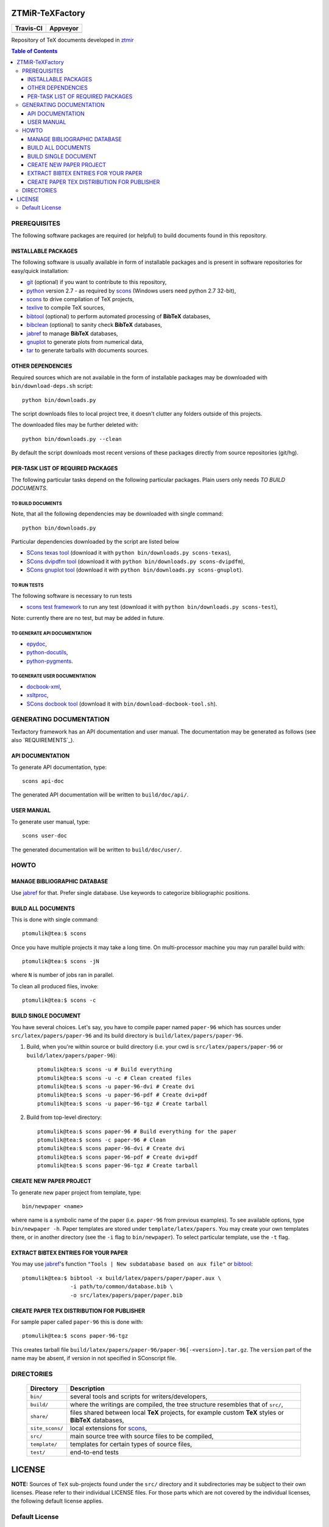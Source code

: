 ZTMiR-TeXFactory
================

.. |travis| image:: https://travis-ci.org/ztmir/ztmir-texfactory.svg?branch=devel
   :target: https://travis-ci.org/ztmir/ztmir-texfactory
   :alt: Travis CI

.. |appveyor| image:: https://ci.appveyor.com/api/projects/status/0is3qa6oua0px8p2/branch/master?svg=true
   :target: https://ci.appveyor.com/project/ptomulik/ztmir-texfactory-8g067/branch/master
   :alt: Appveyor CI

+---------------+--------------+
|   Travis-CI   |   Appveyor   |
+===============+==============+
|  |travis|     |  |appveyor|  |
+---------------+--------------+

Repository of TeX documents developed in ztmir_

.. contents:: Table of Contents
    :depth: 3

PREREQUISITES
-------------

The following software packages are required (or helpful) to build documents
found in this repository.

INSTALLABLE PACKAGES
^^^^^^^^^^^^^^^^^^^^

The following software is usually available in form of installable packages and
is present in software repositories for easy/quick installation:

- `git`_ (optional) if you want to contribute to this repository,
- `python`_ version 2.7 - as required by `scons`_ (Windows users need python 2.7 32-bit),
- `scons`_ to drive compilation of TeX projects,
- `texlive`_ to compile TeX sources,
- `bibtool`_ (optional) to perform automated processing of **BibTeX** databases,
- `bibclean`_ (optional) to sanity check **BibTeX** databases,
- `jabref`_ to manage **BibTeX** databases,
- `gnuplot`_ to generate plots from numerical data,
- `tar`_ to generate tarballs with documents sources.

OTHER DEPENDENCIES
^^^^^^^^^^^^^^^^^^
Required sources which are not available in the form of installable packages
may be downloaded with ``bin/download-deps.sh`` script::

    python bin/downloads.py

The script downloads files to local project tree, it doesn't clutter any
folders outside of this projects.

The downloaded files may be further deleted with::

    python bin/downloads.py --clean

By default the script downloads most recent versions of these packages directly
from source repositories (git/hg).

PER-TASK LIST OF REQUIRED PACKAGES
^^^^^^^^^^^^^^^^^^^^^^^^^^^^^^^^^^

The following particular tasks depend on the following particular packages.
Plain users only needs *TO BUILD DOCUMENTS*.

TO BUILD DOCUMENTS
``````````````````

Note, that all the following dependencies may be downloaded with single command::

   python bin/downloads.py

Particular dependencies downloaded by the script are listed below

- `SCons texas tool`_ (download it with ``python bin/downloads.py scons-texas``),
- `SCons dvipdfm tool`_ (download it with ``python bin/downloads.py scons-dvipdfm``),
- `SCons gnuplot tool`_ (download it with ``python bin/downloads.py scons-gnuplot``).

TO RUN TESTS
````````````
The following software is necessary to run tests

- `scons test framework`_ to run any test (download it with ``python bin/downloads.py scons-test``),

Note: currently there are no test, but may be added in future.

TO GENERATE API DOCUMENTATION
`````````````````````````````

- `epydoc`_,
- `python-docutils`_,
- `python-pygments`_.

TO GENERATE USER DOCUMENTATION
``````````````````````````````

- `docbook-xml`_,
- `xsltproc`_,
- `SCons docbook tool`_ (download it with ``bin/download-docbook-tool.sh``).

GENERATING DOCUMENTATION
------------------------

Texfactory framework has an API documentation and user manual. The documentation
may be generated as follows (see also `REQUIREMENTS`_).

API DOCUMENTATION
^^^^^^^^^^^^^^^^^

To generate API documentation, type::

    scons api-doc

The generated API documentation will be written to ``build/doc/api/``.

USER MANUAL
^^^^^^^^^^^

To generate user manual, type::

    scons user-doc

The generated documentation will be written to ``build/doc/user/``.

HOWTO
-----

MANAGE BIBLIOGRAPHIC DATABASE
^^^^^^^^^^^^^^^^^^^^^^^^^^^^^
Use jabref_ for that. Prefer single database. Use keywords to categorize
bibliographic positions.

BUILD ALL DOCUMENTS
^^^^^^^^^^^^^^^^^^^

This is done with single command::

    ptomulik@tea:$ scons

Once you have multiple projects it may take a long time. On multi-processor
machine you may run parallel build with::

    ptomulik@tea:$ scons -jN

where ``N`` is number of jobs ran in parallel.

To clean all produced files, invoke::

    ptomulik@tea:$ scons -c

BUILD SINGLE DOCUMENT
^^^^^^^^^^^^^^^^^^^^^

You have several choices. Let's say, you have to compile paper named
``paper-96`` which has sources under ``src/latex/papers/paper-96`` and its
build directory is ``build/latex/papers/paper-96``.

#. Build, when you're within source or build directory (i.e. your cwd is ``src/latex/papers/paper-96`` or  ``build/latex/papers/paper-96``)::

    ptomulik@tea:$ scons -u # Build everything
    ptomulik@tea:$ scons -u -c # Clean created files
    ptomulik@tea:$ scons -u paper-96-dvi # Create dvi
    ptomulik@tea:$ scons -u paper-96-pdf # Create dvi+pdf
    ptomulik@tea:$ scons -u paper-96-tgz # Create tarball

#. Build from top-level directory::

    ptomulik@tea:$ scons paper-96 # Build everything for the paper
    ptomulik@tea:$ scons -c paper-96 # Clean
    ptomulik@tea:$ scons paper-96-dvi # Create dvi
    ptomulik@tea:$ scons paper-96-pdf # Create dvi+pdf
    ptomulik@tea:$ scons paper-96-tgz # Create tarball

CREATE NEW PAPER PROJECT
^^^^^^^^^^^^^^^^^^^^^^^^

To generate new paper project from template, type::

    bin/newpaper <name>

where name is a symbolic name of the paper (i.e. ``paper-96`` from previous
examples). To see available options, type ``bin/newpaper -h``. Paper templates
are stored under ``template/latex/papers``. You may create your own templates
there, or in another directory (see the ``-i`` flag to ``bin/newpaper``). To
select particular template, use the ``-t`` flag.

EXTRACT BIBTEX ENTRIES FOR YOUR PAPER
^^^^^^^^^^^^^^^^^^^^^^^^^^^^^^^^^^^^^

You may use jabref_'s function ``"Tools | New subdatabase based on aux file"`` or bibtool_::

    ptomulik@tea:$ bibtool -x build/latex/papers/paper/paper.aux \
                   -i path/to/common/database.bib \
                   -o src/latex/papers/paper/paper.bib

CREATE PAPER TEX DISTRIBUTION FOR PUBLISHER
^^^^^^^^^^^^^^^^^^^^^^^^^^^^^^^^^^^^^^^^^^^

For sample paper called ``paper-96`` this is done with::

    ptomulik@tea:$ scons paper-96-tgz

This creates tarball file
``build/latex/papers/paper-96/paper-96[-<version>].tar.gz``. The ``version``
part of the name may be absent, if version in not specified in SConscript file.

DIRECTORIES
-----------

  ======================  =======================================================
  Directory               Description
  ======================  =======================================================
  ``bin/``                several tools and scripts for writers/developers,
  ----------------------  -------------------------------------------------------
  ``build/``              where the writings are compiled, the tree structure
                          resembles that of ``src/``,
  ----------------------  -------------------------------------------------------
  ``share/``              files shared between local **TeX** projects, for
                          example custom **TeX** styles or **BibTeX** databases,
  ----------------------  -------------------------------------------------------
  ``site_scons/``         local extensions for scons_,
  ----------------------  -------------------------------------------------------
  ``src/``                main source tree with source files to be compiled,
  ----------------------  -------------------------------------------------------
  ``template/``           templates for certain types of source files,
  ----------------------  -------------------------------------------------------
  ``test/``               end-to-end tests
  ======================  =======================================================

LICENSE
=======

**NOTE:** Sources of ``TeX`` sub-projects found under the ``src/`` directory
and it subdirectories may be subject to their own licenses. Please refer to
their individual LICENSE files. For those parts which are not covered by the
individual licenses, the following default license applies.

Default License
---------------

Copyright (c) 2015 ZTMiR

Permission is hereby granted, free of charge, to any person obtaining a copy
of this software and associated documentation files (the "Software"), to deal
in the Software without restriction, including without limitation the rights
to use, copy, modify, merge, publish, distribute, sublicense, and/or sell
copies of the Software, and to permit persons to whom the Software is
furnished to do so, subject to the following conditions:

The above copyright notice and this permission notice shall be included in all
copies or substantial portions of the Software.

THE SOFTWARE IS PROVIDED "AS IS", WITHOUT WARRANTY OF ANY KIND, EXPRESS OR
IMPLIED, INCLUDING BUT NOT LIMITED TO THE WARRANTIES OF MERCHANTABILITY,
FITNESS FOR A PARTICULAR PURPOSE AND NONINFRINGEMENT. IN NO EVENT SHALL THE
AUTHORS OR COPYRIGHT HOLDERS BE LIABLE FOR ANY CLAIM, DAMAGES OR OTHER
LIABILITY, WHETHER IN AN ACTION OF CONTRACT, TORT OR OTHERWISE, ARISING FROM,
OUT OF OR IN CONNECTION WITH THE SOFTWARE OR THE USE OR OTHER DEALINGS IN THE
SOFTWARE

.. _ztmir: http://ztmir.meil.pw.edu.pl/
.. _git: https://git-scm.com/
.. _python: https://www.python.org/
.. _scons: http://scons.org
.. _texlive: http://texlive.org
.. _bibtool: http://www.gerd-neugebauer.de/software/TeX/BibTool/index.en.html
.. _bibclean: http://www.math.utah.edu/pub/bibclean
.. _jabref: http://jabref.sourceforge.net/
.. _scons test framework: https://bitbucket.org/dirkbaechle/scons_test_framework
.. _tar: http://www.gnu.org/software/tar/
.. _epydoc: http://epydoc.sourceforge.net/
.. _SCons docbook tool: https://bitbucket.org/dirkbaechle/scons_docbook/
.. _SCons texas tool: https://github.com/ptomulik/scons-tool-texas/
.. _SCons dvipdfm tool: https://github.com/ptomulik/scons-tool-dvipdfm/
.. _SCons gnuplot tool: https://github.com/ptomulik/scons-tool-gnuplot/
.. _python-docutils: http://pypi.python.org/pypi/docutils
.. _python-pygments: http://pygments.org/
.. _docbook-xml: http://www.oasis-open.org/docbook/xml/
.. _xsltproc: http://xmlsoft.org/libxslt/
.. _gnuplot: http://www.gnuplot.info/
